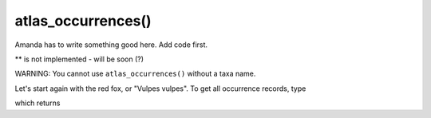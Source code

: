 atlas_occurrences()
=================================

Amanda has to write something good here.  Add code first.

.. prompt::

    galah.atlas_occurrences(
         taxa=None,
         filters=None,
         test=False,
         verbose=False,
         fields=None,
         assertions=None,
         use_data_profile=False,
         doi=False,**
    )

** is not implemented - will be soon (?)

WARNING: You cannot use ``atlas_occurrences()`` without a taxa name.

Let's start again with the red fox, or "Vulpes vulpes".  To get all occurrence records, type

.. prompt::

    import galah
    galah.atlas_occurrences(taxa="Vulpes vulpes")

which returns

.. program-output:: python3 -c "import galah; print(galah.atlas_occurrences(\"Vulpes vulpes\"))"
